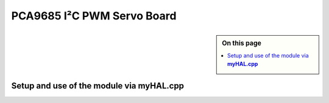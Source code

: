 ****************************
PCA9685 I²C PWM Servo Board
****************************

.. sidebar:: On this page

   .. contents:: 
      :depth: 2
      :local:


Setup and use of the module via **myHAL.cpp**
----------------------------------------------
